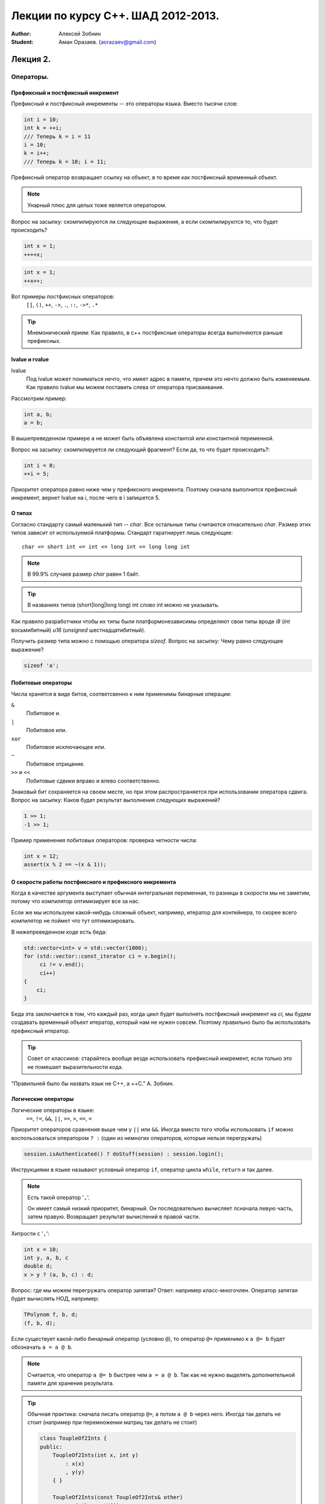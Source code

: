 ===================================
Лекции по курсу С++. ШАД 2012-2013.
===================================

:author: Алексей Зобнин
:Student: Аман Оразаев. (aorazaev@gmail.com)


***********************************
Лекция 2.
***********************************

Операторы.
===================================

Префиксный и постфиксный инкремент
-----------------------------------
Префиксный и постфиксный инкременты -- это операторы языка. Вместо тысячи слов:

.. code:: c++

    int i = 10;
    int k = ++i;
    /// Теперь k = i = 11
    i = 10;
    k = i++;
    /// Теперь k = 10; i = 11;


Префиксный оператор возвращает ссылку на объект, в то
время как постфиксный временный объект.

.. note:: Унарный плюс для целых тоже является оператором.

Вопрос на засыпку: скомпилируются ли следующие выражения,
а если скомпилируются то, что будет происходить?

.. code:: c++

    int x = 1;
    ++++x;

.. code:: c++

    int x = 1;
    ++x++;

Вот примеры постфиксных операторов:
  ``[]``, ``()``, ``++``, ``->``, ``.``, ``::``, ``->*``, ``.*``

.. tip:: Мнемонический прием:
    Как правило, в с++ постфиксные операторы
    всегда выполняются раньше префиксных.


lvalue и rvalue
-----------------------------------
lvalue
    Под lvalue может пониматься нечто, что имеет адрес в памяти,
    причем это нечто должно быть изменяемым. Как правило lvalue
    мы можем поставить слева от оператора присваивания.

Рассмотрим пример:

.. code:: c++

   int a, b;
   a = b;

В вышепреведенном примере ``a`` не может быть объявлена константой
или константной переменной.

Вопрос на засыпку: скомпилируется ли следующий фрагмент? Если да, то что будет происходить?:

.. code:: c++

   int i = 0;
   ++i = 5;

Приоритет оператора равно ниже чем у префиксного инкремента. Поэтому сначала выполнится префиксный инкремент, вернет lvalue на i, после чего в i запишется 5.


О типах
-------
Согласно стандарту самый маленький тип -- `char`.
Все остальные типы считаются отнасительно `char`. Размер этих типов зависит от используемой платформы. Стандарт гаратнирует лишь следующее::

   char <= short int <= int <= long int <= long long int

.. note:: В 99.9% случаев размер `char` равен 1 байт.
.. tip:: В названиях типов (short|long|long long) int слово int можно не указывать.

Как правило разработчики чтобы их типы были платформонезависимы определяют свои типы вроде `i8` (`int` восьмибитный) `u16` (`unsigned` шестнадцатибитный).

Получить размер типа можно с помощью оператора `sizeof`.
Вопрос на засыпку: Чему равно следующее выражение?

.. code:: c++

   sizeof 'a';


Побитовые операторы
-------------------
Числа хранятся в виде битов, соответсвенно к ним применимы бинарные операции:

``&``
    Побитовое и.

``|``
    Побитовое или.

``xor``
    Побитовое исключающее или.

``~``
    Побитовое отрицание.

``>>`` и ``<<``
    Побитовые сдвики вправо и влево соответственно.

Знаковый бит сохраняется на своем месте, но при этом распространяется при использовании оператора сдвига.
Вопрос на засыпку: Каков будет результат выполнения следующих выражений?

.. code:: c++

   1 >> 1;
   -1 >> 1;

Пример применения побитовых операторов: проверка четности числа:

.. code:: c++

   int x = 12;
   assert(x % 2 == ~(x & 1));


О скорости работы постфиксного и префиксного инкремента
-------------------------------------------------------
Когда в качестве аргумента выступает обычная интегральная
переменная, то разницы в скорости мы не заметим, потому
что компилятор оптимизирует все за нас.

Если же мы используем какой-нибудь сложный объект,
например, итератор для контейнера, то скорее всего
компилятор не поймет что тут оптимизировать.

В нижепреведенном коде есть беда:

.. code:: c++

   std::vector<int> v = std::vector(1000);
   for (std::vector::const_iterator ci = v.begin();
        ci != v.end();
        ci++)
   {
       ci;
   }

Беда эта заключается в том, что каждый раз, когда цикл будет
выполнять постфиксный инкремент на `ci`, мы будем создавать
временный объект итератор, который нам не нужен совсем. Поэтому
правильно было бы использовать префиксный итератор.

.. tip:: Совет от классиков:
    старайтесь вообще везде использовать префиксный инкремент,
    если только это не помешает выразительности кода.

"Правильней было бы назвать язык не C++, а ++C." А. Зобнин.


Логические операторы
--------------------
Логические операторы в языке:
    ``==``, ``!=``, ``&&``, ``||``, ``>=``, ``>``, ``<=``, ``<``

Приоритет операторов сравнения выше чем у ``||`` или ``&&``.
Иногда вместо того чтобы использовать ``if`` можно воспользоваться
оператором ``? :`` (один из немногих операторов, которые нельзя
перегружать)

.. code:: c++

    session.isAuthenticated() ? doStuff(session) : session.login();

Инструкциями в языке называют условный оператор ``if``, оператор цикла
``while``, ``return`` и так далее.

.. note:: Есть такой оператор '``,``'.

    Он имеет самый низкий приоритет, бинарный. Он последовательно
    вычисляет лсначала левую часть, затем правую. Возвращает
    результат вычислений в правой части.

Хитрости с '``,``':

.. code:: c++

    int x = 10;
    int y, a, b, c
    double d;
    x > y ? (a, b, c) : d;

Вопрос: где мы можем перегружать оператор запятая?
Ответ: например класс-многочлен. Оператор запятая будет
вычислять НОД, например:

.. code:: c++

    TPolynom f, b, d;
    (f, b, d);

Если существует какой-либо бинарный оператор (условно ``@``), то
оператор ``@=`` применимо к ``a @= b`` будет обозначать ``a = a @ b``.

.. note:: Считается, что оператор ``a @= b`` быстрее чем ``a = a @ b``.
    Так как не нужно выделять дополнительной памяти для хранения
    результата.

.. tip:: Обычная практика: сначала писать оператор ``@=``, а потом
    ``a @ b`` через него. Иногда так делать не стоит (например при
    перемножении матриц так делать не стоит)

    .. code:: c++

        class ToupleOf2Ints {
        public:
            ToupleOf2Ints(int x, int y)
                : x(x)
                , y(y)
            { }

            ToupleOf2Ints(const ToupleOf2Ints& other)
                : x(other.getX())
                , y(other.getY())
            { }

            const ToupleOf2Ints& operator+=(const ToupleOf2Ints rhs) {
                x += rhs.x;
                y += rhs.y;
                return * this;
            }

            ToupleOf2Ints operator+(const ToupleOf2Ints rhs) const {
                ToupleOf2Ints copy(* this);
                return copy += rhs;
            }

        private:
            int x;
            int y;
        };

На этом разговор об операторах хотелось бы закончить.



Указатели и массивы.
====================

В двух строчках:

.. code:: c++

    int * p = 0;
    int k = 23;
    p = &k;
    assert(* p == 23);
    * p = 13;
    assert(k == 13 && * p == 13);

Массивы
-------
Массив на пальцах
    непрерывный кусок памяти в котором лежат одинаковые
    объекты. Чтобы работать с массивом, надо знаеть его
    начало (указатель на начало), поэтому указатели
    очень хорошо дружат с массивами.


Стандартный алгоритм сортировки:

.. code:: c++

    std::vector<int> k;
    /// Заполнение вектора.
    std::sort(k.begin(), k.end());

, элементы в такой сортировке будут сравниваться с помощью
стандатного оператора ``<``

Если мы хотим отсортировать как-то по другому, то нужно
писать пользовательскую функцию сравнения и передать в ``sort``
третьим, необязательным параметром.

.. code:: c++

    bool my_cmp(int lhs, int rhs) {
        return a > b;
    }

    std::vector<int> k;
    /// Заполнение вектора.
    std::sort(k.begin(), k.end(), my_cmp);


Домашнее чтение:
  - `Устройство даффа`__

.. __: http://ru.wikipedia.org/wiki/%D0%9C%D0%B5%D1%82%D0%BE%D0%B4_%D0%94%D0%B0%D1%84%D1%84%D0%B0





****************************
Лекция 3
****************************

Указатели
=========

Указатели привязаны к типу данных:

.. code:: c++

   int a = 123
   int * p = &a;

   // * p то что хранится в памяти по адресу p
   (* p)++; // Постфикс более приорететен, поэтому нужны скобки

   // Можно прибавить число
   p + 13; // указывает на 13*sizeof(int) "дальше" чем p
   p + 1;  // соседний инт
   // Собственно привет перемещению по массивам.

К примеру ``sizeof(int) == 4``, тогда память будет выглядеть вот так:

+---------------+---------------+---------------+
|     ``*p``    | ``*(p + 1)``  | ``*(p + 2)``  |
+---+---+---+---+---+---+---+---+---+---+---+---+
|   |   |   |   |   |   |   |   |   |   |   |   |
+---+---+---+---+---+---+---+---+---+---+---+---+

Где каждый пустой квадратик, это байт.

.. note:: ``*(p + 2)`` эквивалентно ``p[2]``, что эквивалентно
    ``*(2 + p)`` и отсюда фокус: ``2[p]`` тоже корректое выражение
    языка. Оно преобразуется в ``*(2 + p)``, но эта эквивалентность
    имеет место лишь для базовых типов.

Вернемся к объявлению:

.. code:: c++

    int * p; // Сейчас p может означать что-угодно. =>
    * (p + 2) = 0; // => Вполне может быть SEGFAULT

Работать с массивом можно, когда **на момент компиляции** известна его длина.
Это означает что шаблонная магия будет работать с массивами.

Объявим массив.

.. code:: c++

    int a[10];
    a[0] = 17; // собственно a есть указатель на первый эл-т массива.
    * a = 17;  // Абсолютно эквивалентная строчка. Тут неявно происходит
               // преобразование массива в указатель
    int * p = a + 9;
    p[-1] = 30; // обращаемся к a[8]
    a[1] = 123;
    a[9] = 222; // ОК
    a[10] = 20; // Беда!!! Скорее всего SEGFAULT

Но, стандарт гарантирует довольно неожиданную штуку:

.. code:: c++

    int b;
    int * r = a + 10; // Можно хранить вот такой указатель.
    std::sort(a, a + 10); // Отсортирует массив от начала до конца
    int * l = a + b; // если b>10 Тут стандарт ничего не гарантирует.


Этот хитрый указатель нужен чтобы обозначить конец массива.
Можно просто ориентироваться по этому ``a + arraySize`` указателю.
Разыменовывать этот указатель, к счастью, нельзя.

Между указателями допустимы операции сравнения (за константное время)
``<``, ``>``, ``<=`` и ``>=``.

Пройдем по массиву указаттелей и напечатаем элементы:

.. code:: c++

    #define arraySize 20;
    int a[arraySize];

    // version 1
    for (int i = 0; i < arraySize; ++i)
        std::cout << a[i] << " ";
    // лучше писать
    //for (int i = 0; i != arraySize; ++i)

    // version 2
    for (int * p = a; p != a + 10; ++p)
        std::cout << * p << " ";

    // Можно считать, что a(указатель на начало массива)
    // это константный указатель

    // vector version
    std::vector<int> v;
    for (std::vector<int>::const_iterator p = v.begin(); p != v.end(); ++p)
        std::cout << * p << " ";

Понятно, что итераторы есть для всех стандартных конейнеров.
Итератор -- это отличная абстракция которая есть чтобы обходить структуру
данных. При этом она "прикидывается указателем".

const и указатели.
------------------
С помощью ``const`` можно объявить константный указатель,
указатель на константу, а еще константный указатель на константу!

.. code:: c++

    int const N = 10;
    // Легко читается справа на лево
    // "N -- константа типа инт"

    const int * p; // справа на лево "p указатель на константу типа инт"
    int const * p; // const int и int const эквивалентны
    int * const p = &b; // справа на лево "p константный указатель на инт"

    int const * const p = &b;
    // "p константный указатель на константу типа инт"
    // Можно только читать, менять нельзя НИЧЕГО
    // Ни указатель, ни то что там лежит

.. note:: Есть плохой оператор который снимает константность ``const_cast``.
    Очень не рекомендуется употреблсять это выражение.  Так что гарантии
    на константность в с++ нет. При желании все испортить -- вы все
    испортите.

``const_iterator`` -- аналог указателя на константу.

Вопрос на засыпку: как объявить итератор который является аналогом
константного указателя на нечто?

.. code:: c++

    std::vector<int> v;
    const std::vector<int>::iterator it = v.begin();

Передача аргумента по ссылке.
-----------------------------
Допустим надо передать аргумент вектор в функцию, это можно сделать
несколькими путями:

.. code:: c++

    // Наивный вариант
    void f(std::vector<int> v) {
        v[0] = 10;
    }
    // Проблема в том, что в функцию передается копия v
    // То есть с самим вектором ничего не произойдет
    // Функция будет работать только с копией
    f(v); // вектор не изменится

    // В языке C это делалось с помощью указателей
    void f_like_c(std::vector<int> * v) {
        (* v)[0] = 10
    }
    f_like_c(&v);

    // В C++ можно передавать параметр по ссылке
    // Тогда функция будет работать именно с тем
    // объектом, который мы передаем в функцию

    void f_by_ref(std::vector<int> & v) {
        v.clear();
    }
    f_by_ref(v); // Мы отчистили v

    void f_by_const_ref(const std::vector<int> & v) {
        v.clear(); // Не скомпилируется
    }
    // clear -- не константный метод
    // а у нас в аргументе константная ссылка

Тяжелые, сложные объекты стоит передавать в функцию по константной
ссылке. "Это касается чего угодно больше 8 байт" A. Зобнин.

.. note:: По сути просто передача по ссылке (у гугла в стайлгайде)
    запрещена.  Снаружи не видно, что функция может изменить объект.
    В Си-подобном случае: в вызове мы явно должны передать
    ссылку(``f(&v)``) -- так явно видно, что объект меняется.


Примеры выразительного кода
---------------------------
"Пишите как можно более выразительно!" А. Зобнин:

.. code:: c++

    int n = 10;
    while (n-->0) { // (n--) > 0
        // Шутка над тем, что n стремится к 0.
    }

.. code:: c++

    void strcpy(char * a, const char * b) {
        // variant 1
        for(;*b != 0; ++b) {
            * a = * b;
            ++a;
        }
        * a = 0;
        // получился невыразительный код

    }

    // variant 2
    void strcpy(char * a, const char * b) {
        while (* a++ = * b++); // Выразительный код!
    }

Задачка: в нижепреведенном фрагменте кода измените один символ, чтобы
программа печатала 20 плюсов:

.. code:: c++

    int i, n = 20;
    for (i = 0; i < n; --i)
        printf("+");

Ответ:

.. code:: c++

    // 3 способа
    //for(i = 0; -i < n; --i)
    //for(i = 0; i < n; --n)
    //for(i = 0; i + n; --i)


****************************
Лекция 4
****************************

Возвращаясь к предыдущей лекции приводятся канонические решения семинарских
задач. (написать свою версию ``strlen``, ``strcpy``, ``strcat``)

.. code:: c++

    #include<iostream>
    #include<string.h>

    // Чтобы исключить конфликты имен используем свой namespace
    namespace MyNamespace {
        // Будет конфликт с string.h
        // Если namespace-а не будет
        int strlen(char const * s) {
            int len = 0;
            while(* s++) ++len;
            return len;
        }

        char * strcpy(char * dest, const char * source) {
            char * oldDest = dest;
            while (* dest++ = * source++);
            return oldDest;
        }

        char * starcat(char * dest, const char * source) {
            char * oldDest = dest;
            strcpy(dest + strlen(dest), source);
        }
    }

    // Если сделать так:
    // using MyNamespace::strlen;
    // Тоже будет конфликт имен

    int main() {
        const char * s = "Hello!";
        // char * s = "Hello!"; // Не компилируется.

        char * d = new char[100];
        MyNamespace::strcpy(d, s);

        std::cout << MyNamespace::strlen(s) << std::endl;
        std::cout << d << std::endl;

        delete [] d;
    }


Функторы
========
С функциями можно работать практически как с переменными:

.. code:: c++

    // На примере уже имеющихся strcat, strlen, strcpy

    int main() {
        // Объявим указатель на функцию с такой-то сигнатурой
        char * (* f) (char * , const char * );
        // Как читать вот такую запись?
        // Скобки диктуют приоритет. А дальше читаем то что справа, потом
        // слева.  f -- это указатель на функцию с сигнатурой
        // (char * , const char * ) которая возвращает указатель на char.

        // Почувствуй разницу ;)
        char * * p [10];
        // p это массив из 10 элементов -- указателей на указатели char
        char * (* p) [10];
        // p это указатель на массив из 10 элементов -- указателей на char.

        const char * s = "Hello!";
        char * d = new char[100];

        // d = ничего
        f = MyNamespace::strcpy;
        f(d, s);
        // d = "Hello!";

        f = MyNamespace::strcat;
        f(d, s);
        // d = "Hello!Hello!";

        delete [] d;
    }

По хорошему надо бы писать:

.. code:: c++

    f = &MyNamespace::strcpy;
    (* f)(d, s);

Но язык С++ делает все за нас, поэтому можно и не делать этого.
Таким образом мы написали так называемый функтор.

Где использовать функторы? Например, когда мы пишем функцию, которая
ищеть корень монотонной функции методом дихотомии. Также вспомним
библиотечную функцию ``std::sort``, в которую можно передать
функциию которая возвращает ``bool``, которая заменит ``operator<``.
Таким образом мы сможем "отсортировать" массив как хотим.

Напишем функцию максимум:

.. code:: c++

    #include<iostream>

    int max(int a, int b) {
        return a < b ? b : a;
    }

    double max(double a, double b) {
        return a < b ? b : a;
    }

    // Так можно писать много и долго.
    // Но лучше применить шаблон
    template <typename T>
    T max(T a, T b) {
        return a < b ? b : a;
    }
    // Никакой реальный код не сгенерируется,
    // пока мы не попробуем эту функцию вызвать.

    int main() {
        int a = 1, b = 2;
        double x = 100.0, y = 43.1;

        // Компилятор сам <<подберет>> нужный нам тип.
        std::cout << max(a, b) << std::endl;
        std::cout << max(x, y) << std::endl;
        // Подберет по типу аргументов.
        // Но сложности начнуться когда мы начнем смешивать
        std::cout << max(a, x) << std::endl;
        std::cout << max(x, a) << std::endl;
        // Тут компилятор скорее всего поругается на нас.
        // Разрешить это можно явно указав тип для функции
        std::cout << max<double>(a, x) << std::endl;
    }

Вопрос: А как компилятор отличает угловые скобки шаблона от
``operator<`` и ``operator>``.
Ответ: Из контекста.

.. code:: c++

    template <int N> {
    int AddN(int x) {
        return x + N;
    }

    int main() {
        int x = 13;
        int y = 42;
        std::cout << AddN<10>(4) << std::endl;
        // Вот такие вещи приводят к двусмысленности
        // std::cout << AddN< x > y >(4) << std::endl;
        // Поэтому стоит поставить скобки
        std::cout << AddN< (x > y) >(4) << std::endl;
    }

.. note:: Было доказано, что такой обобщенный язык полный.
    Следовательно можно вычислить что-нибудь хорошее на момент
    компиляции с помощью подобных конструкций.

    На некоторых олимпиадах по программированию, где не было
    условий на время компиляции, особо хитрые участники
    пользовались этим.


"На этом мы наверное и закончим... -- уже половина восьмого." А. Зобнин.
